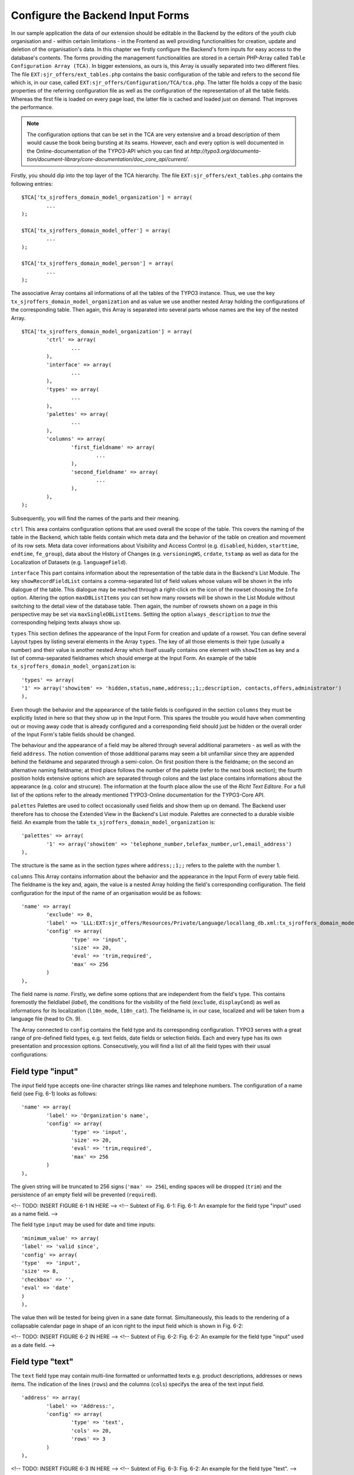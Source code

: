 Configure the Backend Input Forms
================================================


In our sample application the data of our extension should be editable in the 
Backend by the editors of the youth club organisation and - within certain 
limitations - in the Frontend as well providing functionalities for creation, 
update and deletion of the organisation's data. In this chapter we firstly 
configure the Backend's form inputs for easy access to the database's contents. 
The forms providing the management functionalities are stored in a certain 
PHP-Array called ``Table Configuration Array (TCA)``. In bigger extensions, as 
ours is, this Array is usually separated into two different files. The file 
``EXT:sjr_offers/ext_tables.php`` contains the basic configuration of the table 
and refers to the second file which is, in our case, called 
``EXT:sjr_offers/Configuration/TCA/tca.php``. The latter file holds a copy of 
the basic properties of the referring configuration file as well as the 
configuration of the representation of all the table fields. Whereas the first 
file is loaded on every page load, the latter file is cached and loaded just on 
demand. That improves the performance.

.. note::

	The configuration options that can be set in the TCA are very extensive and 
	a broad description of them would cause the book being bursting at its 
	seams. However, each and every option is well documented in the 
	Online-documentation of the TYPO3-API which you can find at 
	*http://typo3.org/documenta- 
	tion/document-library/core-documentation/doc_core_api/current/*.


Firstly, you should dip into the top layer of the TCA hierarchy. The file 
``EXT:sjr_offers/ext_tables.php`` contains the following entries::

	$TCA['tx_sjroffers_domain_model_organization'] = array(
		...
	);

	$TCA['tx_sjroffers_domain_model_offer'] = array(
		...
	);

	$TCA['tx_sjroffers_domain_model_person'] = array(
		...
	);



The associative Array contains all informations of all the tables of the TYPO3 
instance. Thus, we use the key ``tx_sjroffers_domain_model_organization`` and as 
value we use another nested Array holding the configurations of the 
corresponding table. Then again, this Array is separated into several parts 
whose names are the key of the nested Array.

::

	$TCA['tx_sjroffers_domain_model_organization'] = array(
		'ctrl' => array(
			...
		),
		'interface' => array(
			...
		),
		'types' => array(
			...
		),
		'palettes' => array(
			...
		),
		'columns' => array(
			'first_fieldname' => array(
				...
			),
			'second_fieldname' => array(
				...
			),
		),
	);


Subsequently, you will find the names of the parts and their meaning.



``ctrl``
This area contains configuration options that are used overall the scope of the 
table. This covers the naming of the table in the Backend, which table fields 
contain which meta data and the behavior of the table on creation and movement 
of its row sets. Meta data cover informations about Visibility and Access 
Control (e.g. ``disabled``, ``hidden``, ``starttime``, ``endtime``, 
``fe_group``), data about the History of Changes (e.g. ``versioningWS``, 
``crdate``, ``tstamp`` as well as data for the Localization of Datasets (e.g. 
``languageField``).



``interface``
This part contains information about the representation of the table data in the 
Backend's List Module. The key ``showRecordFieldList`` contains a 
comma-separated list of field values whose values will be shown in the info 
dialogue of the table. This dialogue may be reached through a right-click on the 
icon of the rowset choosing the ``Info`` option. Altering the option 
``maxDBListItems`` you can set how many rowsets will be shown in the List Module 
without switching to the detail view of the database table. Then again, the 
number of rowsets shown on a page in this perspective may be set via 
``maxSingleDBListItems``. Setting the option ``always_description`` to *true* 
the corresponding helping texts always show up.



``types``
This section defines the appearance of the Input Form for creation and update of 
a rowset. You can define several Layout types by listing several elements in the 
Array ``types``. The key of all those elements is their type (usually a number) 
and their value is another nested Array which itself usually contains one 
element with ``showItem`` as key and a list of comma-separated fieldnames which 
should emerge at the Input Form. An example of the table 
``tx_sjroffers_domain_model_organization`` is::

	'types' => array(
	'1' => array('showitem' => 'hidden,status,name,address;;1;;description, contacts,offers,administrator')
	),

Even though the behavior and the appearance of the table fields is configured in 
the section ``columns`` they must be explicitly listed in here so that they show 
up in the Input Form. This spares the trouble you would have when commenting out 
or moving away code that is already configured and a corresponding field should 
just be hidden or the overall order of the Input Form's table fields should be 
changed.

The behaviour and the appearance of a field may be altered through several 
additional parameters - as well as with the field ``address``. The notion 
convention of those additional params may seem a bit unfamiliar since they are 
appended behind the fieldname and separated through a semi-colon. On first 
position there is the fieldname; on the second an alternative naming fieldname; 
at third place follows the number of the palette (refer to the next book 
section); the fourth position holds extensive options which are separated 
through colons and the last place contains informations about the appearance 
(e.g. color and strucure). The information at the fourth place allow the use of 
the *Richt Text Editore*. For a full list of the options refer to the already 
mentioned TYPO3-Online documentation for the TYPO3-Core API.



``palettes``
Palettes are used to collect occasionally used fields and show them up on 
demand. The Backend user therefore has to choose the Extended View in the 
Backend's List module. Palettes are connected to a durable visible field. An 
example from the table ``tx_sjroffers_domain_model_organization`` is::


	'palettes' => array(
		'1' => array('showitem' => 'telephone_number,telefax_number,url,email_address')
	),

The structure is the same as in the section *types* where ``address;;1;;`` 
refers to the palette with the number 1.



``columns``
This Array contains information about the behavior and the appearance in the 
Input Form of every table field. The fieldname is the key and, again, the value 
is a nested Array holding the field's corresponding configuration. The field 
configuration for the input of the name of an organisation would be as follows::

	'name' => array(
		'exclude' => 0,
		'label'	=> 'LLL:EXT:sjr_offers/Resources/Private/Language/locallang_db.xml:tx_sjroffers_domain_model_organization.name',
		'config' => array(
			'type' => 'input',
			'size' => 20,
			'eval' => 'trim,required',
			'max' => 256
		)
	),

The field name is *name*. Firstly, we define some options that are independent 
from the field's type. This contains foremostly the fieldlabel (*label*), the 
conditions for the visibility of the field (``exclude``, ``displayCond``) as 
well as informations for its localization (``l10n_mode``, ``l10n_cat``). The 
fieldname is, in our case, localized and will be taken from a language file 
(head to Ch. 9).

The Array connected to ``config`` contains the field type and its corresponding 
configuration. TYPO3 serves with a great range of pre-defined field types, e.g. 
text fields, date fields or selection fields. Each and every type has its own 
presentation and procession options. Consecutively, you will find a list of all 
the field types with their usual configurations:



Field type "input"
-------------------------------------------------

The *input* field type accepts one-line character strings like names and 
telephone numbers. The configuration of a name field (see Fig. 6-1) looks as 
follows::

	'name' => array(
		'label'	=> 'Organization's name',
		'config' => array(
			'type' => 'input',
			'size' => 20,
			'eval' => 'trim,required',
			'max' => 256
		)
	),

The given string will be truncated to 256 signs (``'max' => 256``), ending 
spaces will be dropped (``trim``) and the persistence of an empty field will be 
prevented (``required``).

<!-- TODO: INSERT FIGURE 6-1 IN HERE -->
<!-- Subtext of Fig. 6-1:
Fig. 6-1: An example for the field type "input" used as a name field.
-->

The field type ``input`` may be used for date and time inputs::

	'minimum_value' => array(
	'label'	=> 'valid since',
	'config' => array(
	'type'	=> 'input',
	'size' => 8,
	'checkbox' => '',
	'eval' => 'date'
	)
	),

The value then will be tested for being given in a sane date format. 
Simultaneously, this leads to the rendering of a collapsable calendar page in 
shape of an icon right to the input field which is shown in Fig. 6-2:

<!-- TODO: INSERT FIGURE 6-2 IN HERE -->
<!-- Subtext of Fig. 6-2:
Fig. 6-2: An example for the field type "input" used as a date field.
-->



Field type "text"
-------------------------------------------------

The ``text`` field type may contain multi-line formatted or unformatted texts 
e.g. product descriptions, addresses or news items. The indication of the lines 
(``rows``) and the columns (``cols``) specifys the area of the text input field.

::

	'address' => array(
		'label' => 'Address:',
		'config' => array(
			'type' => 'text',
			'cols' => 20,
			'rows' => 3
		)
	),

<!-- TODO: INSERT FIGURE 6-3 IN HERE -->
<!-- Subtext of Fig. 6-3:
Fig. 6-2: An example for the field type "text".
-->



Field type "check"
-------------------------------------------------

The field type ``check`` allows the definition of a single option (see Fig. 6-4)
 e.g. you can define whether a rowset should be hidden or not.

::
	'hidden' => array(
		'label'	=> 'Hide:',
		'config' => array(
			'type' => 'check'
		)
	),

<!-- TODO: INSERT FIGURE 6-4 IN HERE -->
<!-- Subtext of Fig. 6-4:
Fig. 6-4: An example for the field type "check" for a single option.
-->

Several related options which can be individually selected can be grouped to a 
field (see Fig. 6-5). This may be helpful e.g. for a selection of valid weekdays 
or recommended training levels of a certain exercise.

:: 
	'level' => array(
		'exclude' => 1,
		'label' => 'Property for',
		'config' => array(
			'type' => 'check',
			'eval' => 'required,unique',
			'cols' => 5,
			'default' => 31,
			'items' => array(
				array('Level 1',''),
				array('Level 2',''),
				array('Level 3',''),
				array('Level 4',''),
				array('Level 5',''),
			)
		)
	),


<!-- TODO: look, how math is being processed for the coming exp-value -->
The value that is written to the database is of type Integer. This will be 
computed by bitwise addition of the checkboxes states (which can be 1 or 0). The 
first element (Level 1) is the least significant Bit (= 2^0 = 1). The second 
element is one level above (= 2^1 = 2), the third element will then be (= 2^2 = 
4) etc. The selection in the following Figure (see Fig. 6-5) would lead to the 
following Bit-Pattern (= binary-written number): 00101. This binary number is 
equivalent to the Integer value 5.

<!-- TODO: INSERT FIGURE 6-5 IN HERE -->
<!-- Subtext of Fig. 6-5:
Fig. 6-5: An example for the field type "check" for several options that are grouped together.
-->



Field type "radio"
-------------------------------------------------

The field type radio is for choosing one unique value for a given property (see 
Fig. 6-6), e.g. the sex of a person or the color of a product.

::

	'gender' => array(
		'label' => 'Sex',
		'config' => array(
			'type'	=> 'radio',
			'default' => 'm',
			'items'	=> array(
				array("male", 'm'), array('female', 'f')
			)
		)
	),

The options (*items*) are given in an Array and each option is an Array itself 
containing the label and the key used for persist the selected option in the 
database.

<!-- TODO: INSERT FIGURE 6-6 IN HERE -->
<!-- Subtext of Fig. 6-6:
Fig. 6-6: An example for the field type "radio".
-->



Field type "select"
-------------------------------------------------

The field type "select" provides a space-saving way to render multiple values 
(see Fig. 6-7). Examples could be a member status, a product color or a region.

:: 
	'status' => array(
		'exclude' => 0,
		'label'	=> 'Status',
		'config' => array(
			'type' => 'select',
			'foreign_table' => 'tx_sjroffers_domain_model_status',
			'maxitems' => 1
		)
	),

The options are taken from another database table (*foreign_table*) and by 
setting *maxitems* to 1 (which is standard) the selection box will be limited to 
exactly one showed item.

<!-- TODO: INSERT FIGURE 6-7 IN HERE -->
<!-- Subtext of Fig. 6-7:
Fig. 6-7: An example for the field type "select" showing a selection box.
-->

The type ``select`` may also be used to select a whole subset of values. This is 
used for categories, tags or contact persons (see Fig. 6-8).

::

	'categories' => array(
		'exclude' => 1,
		'label'	=> 'Categories',
		'config' => array(
			'type' => 'select',
			'size' => 10,
			'minitems' => 0,
			'maxitems' => 9999,
			'autoSizeMax' => 5,
			'multiple' => 0,
			'foreign_table' => 'tx_sjroffers_domain_model_category',
			'MM' => 'tx_sjroffers_offer_category_mm'
		)
	),

Again, this takes the options of another table but it holds the references in a 
temporary table *tx_sjroffers_offer_category_mm*.

<!-- TODO: INSERT FIGURE 6-8 IN HERE -->
<!-- Subtext of Fig. 6-8:
Fig. 6-8: An example for the field type "select".
-->



Field type "group"
-------------------------------------------------

The "group" field type is very flexible in its use. It can be used to manage 
references to resources to the filesystem or rowsets of a database (see Fig. 6-9).

::

	'images' => array(
		'label' => 'Bilder',
		'config' => array(
			'type' => 'group',
			'internal_type' => 'file',
			'allowed' => 'gif,jpg',
			'max_size' => 1000,
			'uploadfolder' => 'uploads/pics/',
			'show_thumbs' => 1,
			'size' => 3,
			'minitems' => 0,
			'maxitems' => 200,
			'autoSizeMax' => 10
		)
	),

The combination of ``type`` and ``internal_type`` specifies the field's type. 
Besides of ``file`` there exist several other types like ``file_reference``, 
``folder`` and ``db``. While ``file`` leads to a copy of the original file which 
is then being referenced the type ``file_reference`` leads to a direct reference 
to the original file. ``db`` leads to a direct reference to a database rowset.

.. note::

	Extbase currently does not resolve relations to other rowsets since the 
	relations are currently persisted as comma-separated values in the database 
	field (pic1.jpg,pic2.jpg,pic3.jpg). However, this can be resolved in a 
	*ViewHelper* in Fluid when the data shows up (see the entry *f:image* in 
	Appendix C)

<!-- TODO: INSERT FIGURE 6-9 IN HERE -->
<!-- Subtext of Fig. 6-9:
Fig. 6-9: An example for the field type "group".
-->



Field type "none"
-------------------------------------------------

Fields of this type show up the raw data values which cannot be edited (see Fig. 6-10).

::

	'date' => array(
		'label'	=> 'Datum (Timestamp)',
		'config' => array(
			'type' => 'none'
		)
	),

In contrast to the date field with the type ``input`` there is no evaluation as 
with ``'eval' => 'date'``. The timestamp which is set in the database will be 
shown as a raw number.

<!-- TODO: INSERT FIGURE 6-10 IN HERE -->
<!-- Subtext of Fig. 6-10:
Fig. 6-10: An example for the field type "none" for a date field.
-->



Field type "passthrough"
-------------------------------------------------

The field type "passthrough" is for data which are processed internly but cannot 
be edited or viewed in the Form. An example for that would be informations to 
references (Foreign Keys).

::

	'organization' => array(
		'config' => array(
			'type'	=> 'passthrough'
		)
	),

This field configuration in the database table 
``tx_sjroffers_domain_model_offer`` has the effect that the property 
``organization`` of the ``Offer``-object will be filled with the correct object.


Field type "user"
-------------------------------------------------

User generates free definable form fields which can be processed by any PHP 
function. For further information, refer to the documentation which is available 
online and to the TYPO3-Code API.



Field type "flex"
-------------------------------------------------

The field type "flex" manages complex inline form fields (*FlexForms*). The 
formular data will be saved as XML data structure in the database fields. 
Extbase uses FlexForms for persisting Plugin configuration but not to save 
Domain data. If your Plugin data will be rather complex we encourage you to 
design an own Backend module for them (refer to Ch. 10).



Field type "inline"
-------------------------------------------------

The field type "inline" is for saving complex Aggregates of the Domain (see Fig. 
6-11). Basis of this field type is the so called *Inline Relational Record 
Editing (IRRE)* which powers the creation, update and deletion of Domain-objects 
of whole Aggregates in a single Input Form. Without *IRRE* the Domain-objects 
must be edited and connected each by itself which would require an intermediate 
save. This technique is a comfortable tool for managing complex Aggregates. All 
the possibilities provided by IRRE are well documented in the TYPO3-Core API 
(refer to *http://typo3.org/documentation/ 
document-library/core-documentation/doc_core_api/4.3.0/view/4/2/)*.

::

	'offers' => array(
		'label'	=> 'Offers',
		'config' => array(
			'type' => 'inline',
			'foreign_table' => 'tx_sjroffers_domain_model_offer',
			'foreign_field' => 'organization',
			'maxitems'	=> 9999
		)
	),

The configuration is almost identical to the field type "select". However, there 
are several more possibilities for the configuration of the management and the 
representation of the connected objects.

<!-- TODO: INSERT FIGURE 6-11 IN HERE -->
<!-- Subtext of Fig. 6-11:
Fig. 6-11: An example for the field type "irre".
-->



Extbase supports the most important aspects of *IRRE* with only one exception: 
*IRRE* allows a temporary table of an ``m:n-relationship`` to be enhanced by 
additional fields which can hold Domain data. An example: Assume that we want to 
connect a CD to it's containing music tracks, whereas a CD can contain multiple 
tracks and one track can be present on several CD's. Thus, we can derive the 
following temporary table:

``CD --1:n-- Temporary-Table --n:1-- Title``



The corresponding *IRRE*-Configuration looks as follows::

	'titles' => array(
		'label' => 'Track Title',
		'config' => array(
			'type' => 'inline',
			'foreign_table' => 'tx_myext_cd_title_mm',
			'foreign_field' => 'uid_local',
			'foreign_selector' => 'uid_foreign'
		)
	),

The *IRRE*-Tutorial describes this configuration as "state-of-the-art" for 
m:n-relationships. The option ``foreign_selector`` leads to a selection box for 
the music titles. Currently, *IRRE* only supports this option for 
m:n-relationships.

Every music track on the CD is given a unique track number. However, the track 
number is a neither a property of the CD nor that of a track. It's semantically 
corresponding to the relationship *between* them. Thus, IRRE provides the option 
to persist them within the temporary table and this can always be modelled into 
the Domain model which gets the following structure: ``CD --1:n-- Track --n:1-- 
Title``.

Let's change the configuration of the table ``tx_myext_domain_model_track`` to a 
simple 1:n-relationship with ``cd`` as a foreign key.

::
	'tracks' => array(
	'label' => 'Track',
	'config' => array(
	'type' => 'inline',
	'foreign_table' => 'tx_myext_domain_model_track',
	'foreign_field' => 'cd'
	)
	),

However, Extbase does not support the persistence of additional Domain data in 
the temporary table because the corresponding Domain object does not exist. 
Nevertheless, the Online documentation of the *TYPO3-Core API* describes the 
second, more correct option for configuring m:n-relationships within IRRE. It 
depends on a plain temporary table. The following example shows off the 
configuration of products with their according categories:

::
	'categories' => array(
		'label' => 'Categories',
		'config' => array(
			'type' => 'inline',
			'foreign_table' => 'tx_myext_domain_model_category',
			'MM' => 'tx_myext_product_category_mm'
		)
	),

This second option deserves some additional kudos because it does not need a 
TCA-configuration for the temporary table *tx_myext_product_category_mm* because 
you don't need to show up or edit the whole table or parts of it in the Backend; 
the SQL definition is sufficiently.

Those are the summarized configuration possibilities within the TCA. As you see, 
the huge count of options can be overwhelming for the novice. But in future, 
they can be auto-generated by the Kickstarter (refer to Ch. 10).

As already mentioned, the TCA is normally split into two different files due to 
performance reasons: The first part contains the general configurations of the 
table and is loaded with every page load compared to the second part which 
contains configurations for the table columns and are only loaded as necessary. 
In our example Extension the first part which is saved in ``ext_tables.php`` 
contains the following stuff::

	$TCA['tx_sjroffers_domain_model_organization'] = array(
		'ctrl' => array(
		'title'		=> 'LLL:EXT:sjr_offers/Resources/Private/Language/ locallang_db.xml:tx_sjroffers_domain_model_organization',
		'label'		=> 'name',
		'tstamp'	=> 'tstamp',
		'crdate'	=> 'crdate',
		'languageField' => 'sys_language_uid',
		'transOrigPointerField'		=> 'l18n_parent',
		'transOrigDiffSourceField'  => 'l18n_diffsource',
		'prependAtCopy'				=> 'LLL:EXT:lang/locallang_general.xml:LGL.prependAtCopy',
		'copyAfterDuplFields'		=> 'sys_language_uid',
		'useColumnsForDefaultValues' => 'sys_language_uid',
		'delete'	=> 'deleted',
		'enablecolumns' => array(
		'disabled'	=> 'hidden'
		),
		'dynamicConfigFile'		=> t3lib_extMgm::extPath($_EXTKEY) . 'Configuration/TCA/tca.php',
		'iconfile'	=> t3lib_extMgm::extRelPath($_EXTKEY) . 'Resources/Public/Icons/icon_tx_sjroffers_domain_model_organization.gif'
		)
	);



This file only contains the essential *ctrl* section. The value corresponding to 
the key *dynamicConfigFile* holds the filepath to the file which contains the 
second part of the TCA; whereby the filepath and the filename can be chosen 
freely. However, the file should resist in the directory *Configuration* (or any 
subdirectory). The corresponding second part of the file *TCA.php* is as 
follows::


	$TCA['tx_sjroffers_domain_model_organization'] = array(
	'ctrl' => $TCA['tx_sjroffers_domain_model_organization']['ctrl'],
	'interface' => array(
	'showRecordFieldList' => 'status,name,address,telephone_number,telefax_number,url,email_address,description,contacts,offers,administrator'),
	'types' => array(
	'1' => array('showitem' => 'hidden,status,name,address;;1;;,description, contacts,offers,administrator')
	),
	'palettes' => array(
	'1' => array('showitem' => 'telephone_number,telefax_number,url,email_address')
	),
	'columns' => array(
	'sys_language_uid' => array(...),
	'l18n_parent' => array(...),
	'l18n_diffsource' => array(...),
	'hidden' => array(...),
	'status' => array(...),
	'name' => array(...),
	'address' => array(...),
	'telephone_number' => array(...),
	'telefax_number' => array(...),
	'url' => array(...),
	'email_address' => array(...),
	'description' => array(...),
	'contacts' => array(...),
	'offers' => array(...),
	'administrator' => array(...),
	)
	);

On the top we can see the backreference to the TCA's first part *ctrl* and below 
all the residual parts of the configuration. The tables of all the Domain 
objects are defined like this.

Now we can create a directory (*SysDirectory*) which will contain all the data 
sets. Let's create our first organization (see Fig. 6-12).

<!-- TODO: INSERT FIGURE 6-12 IN HERE -->
<!-- Subtext of Fig. 6-12:
Fig. 6-12: The input form for creating an organization with all its offers.
-->

Now you can set up the whole data structure. In our project this allows the 
offer-provider to set up some example data and thus we could do some early 
integration tests. However, we can not access the given data because we still 
miss the Repositories that will be defined in the following section.


Creating the Repositories
-------------------------------------------------


We have already introduced the Repositories in Chapter 3. They serve with 
capabilities to save and reaccess our objects. We set up such a Repository 
object for every Aggregate-Root object which are, then again, used for accessing 
all the Aggregate-Root's corresponding objects. In our concrete example 
``Tx_SjrOffers_Domain_Model_Organization`` is such an Aggregate-Root object. The 
Repository's class name is derived from the class name of the Aggregate-Root 
object concatenated with the suffic *Repository*. The Repository needs to extend 
the class ``Tx_Extbase_Persistence_Repository``. The class file ``Tx_ 
SjrOffers_Domain_Repository_OrganizationRepository`` will be saved in the 
directory *EXT:sjr_ offers/Classes/Domain/Repository/*. Thus the directory 
*Repository* is on the same hierarchy-level as the direcory *Model*. In our 
case, the class body remains empty because all the important functionalities are 
already generically implemented in the super-class 
``Tx_Extbase_Persistence_Repository``.

::
	class Tx_SjrOffers_Domain_Repository_OrganizationRepository extends Tx_Extbase_Persistence_Repository {}

We create a ``Tx_SjrOffers_Domain_Repository_OfferRepository`` exactly the same 
way but we will later extend it with own methods for accessing offers. It's very 
likely that we have to access the other objects for categories, regions and 
update data of contact informations of certain persons independent of the offers 
or their organizations. Thus we define some additional Repositories for those 
objects for easier access from the Frontend.

.. note::

	You have to resist the urge to define Repositories for each object and limit 
	yourself to a minimal number of Repositories. Instead, you should define the 
	access methods within the Aggregate-Root objects as ``find`` methods.

``Tx_Extbase_Persistence_Repository`` serves with the following methods which 
are of course accessable and overwritable in the extending child derivations:



``add($object)``
-------------------------------------------------

Adds an object to the Repository which is then persistent in the sense of 
Domain-Driven Design. But be careful, it will not written (and enhanced with an 
``UID``) to the database before finishing the loop through the Extension, to be 
precise after the call of the method ``persistAll()`` of the 
``PersistenceManager``.


``remove($object)`` and ``removeAll()``
-------------------------------------------------

The opponent of ``add()``. An object will be removed from the Repository and is 
gonna be deleted from the database after finishing the Extension's loop. The 
method ``removeAll()`` empties the whole Repository.

``replace($existingObject, $newObject)``
-------------------------------------------------

Replaces an existing object with a new object. Instead of the combination of 
``add()`` and ``remove()`` this method keeps the existing object in the 
database.



``update($modifiedObject)``
-------------------------------------------------

An existing object in the Repository will be updated with the properties of the 
given object. Extbase finds the to-be-updated object by the uid of the given 
object and throws an exception if it does not exist.


``findAll()`` and ``countAll()``
--------------------------------------------------------------------------------------------------

Returns all the Repository's objects that are currently persisted in the 
database. However, this slightly confusing behaviour is intended. Whereas 
``findAll()`` returns an Array of objects the method ``countAll()`` only counts 
the currently persisted objects (if the database backend is of type SQL it just 
executes the query ``SELECT COUNT``) and returns an Integer number.



``findByProperty($value)``, ``findOneByProperty($value)`` and ``countByProperty($value)``
---------------------------------------------------------------------------------------------------------------------------------------------------

Those three methods help by finding one or several objects and by counting all 
the objects that correspond to the given value. The substring *Property* must be 
replaced by the uppercase-written property name of the class that is managed by 
the Repository. The methods then only return the objects as well count the 
objects whose properties *Property* correspond to the given value. Whereas the 
method ``findByProperty()`` returns an Array of all the matching objects, the 
methode ``findOneByProperty()`` only returns the first object that was found. 
That is, assuming that no certain sorting order was given, the order in which 
the objects were created in the Backend. Last but not least, the method 
``countByProperty()`` returns the count of the objects that would be returned if 
``findByProperty()`` was given the same value and is, of course, an Integer 
number.



``createQuery()``
-------------------------------------------------

In opposite to the methods above, this function does not manage objects in the 
Repository. Instead, it returns a Query object which can be helpful to assemble 
own queries to the Storage-Backend. The details for this procedure will be given 
in the following chapter.

Before accessing the defined objects on the Repository you need to tell Extbase 
on which pages on TYPO3's page tree (see below for TYPO3's concept of the page 
tree) it should seek and file the objects. Without any further definitions 
Extbase will use the page tree's root (the globe).



Generally there are three cases which need to be distinguished: Persisting a 
newly created object, reaccessing an existing object and updating the properties 
of an existing object. When creating a new object Extbase determines the 
destination pages in the following rule hierarchy:

<procedure>


<!-- TODO: Check if the work for "Ausgangspunkt" is used as in Ch. 4 -->
* If, as already described in Chapter 4, the option *source* is checked then the objects will be searched in the corresponding pages
* If the TypoScript-Setup of the page contains the definition of ``plugin.tx_*extensionname*.persistence.storagePid`` with a comma-separated list of PIDs then those pages will be consulted.
* If the TypoScript-Setup of the page contains the definition of ``config.tx_extbase.persistence.storagePid`` with a comma-separated list of PIDs then those pages will be consulted.
* If none of the cases from above applies, then the root page will be consulted for the objects.

</procedure>

When insertion of new Domain objects happens, then the procedure will be as follows:

<procedure>

* If there's a TypoScript setup at ``plugin.tx_extensionname.persistence.classes.*FullClassName*.newRecordStoragePid`` with a single page value, then this is gonne be used.
* If there's a TypoScript setup at ``config. tx_extbase.persistence.classes.*FullClassName*.newRecordStoragePid`` with a single page value, the this is gonna be used.
* If none of the cases above apply, then the object will be inserted at the first item in the list of search pages. So to say, in the end the root page (the one with the globe) is gonna be used for insertion.

</procedure>



When updating the Domain objects their PID is not changed. However, you can 
implement the property ``pid`` in your domain object with its corresponding set- 
and get-methods. Then a domain object may be moved from one page to another by 
setting a new ``pid``.

.. note::

	Most occuring mistake for seemingly empty Repositories is a mis-configured 
	*Storage-PID*. Thus, you should firstly evaluate the Template Module whether 
	it is set correctly.


Besides of the options for setting the Page UID there exist two other 
possibilities for configuring the Persistence Layer: 
*enableAutomaticCacheClearing* and *updateReferenceIndex*. The option 
``config.tx_extbase.persistence.enableAutomaticCacheClearing = 1`` within the 
TypoScript setup leads to a deletion of the Cache whenever the data is 
rewritten. This option is normally activated.


.. sidebar:: TYPO3 v4's Page Tree

	In TYPO3 each Content Element and Dataset which should be rendered in the 
	Backend corresponds to a certain Page. Technically, a page is nothing more 
	than a a Node Element or a leaf in the virtual Page Tree. Every page is 
	associated with a unique Page ID (PID). Some of the pages are reachable via 
	a URL and TYPO3 renders and delivers them (usually in HTML). For example, 
	the URL *http://www.example.com/index.php?id=123* requests the Page with the 
	PID 123. In this case, the term Page has the meaning of being a Webpage. But 
	there are other cases, e.g. a directory (*SysFolder*) or a separator which 
	are used to save data in a clear and structured way. A special already 
	existing PID is 0 which is used to refer to the root page (the one with the 
	shiny globe). TYPO3 v5 will use the concept of the Page Tree, too. But it 
	will do many things much better such as the clear separation of Contents and 
	Structure. While v4 interlaces the structure of a Page Tree into every 
	aspect of data persistence, v5 treats alternative structurization principles 
	such as trees of categories or timelines equally well.

.. note::

		Usually, datasets will be saved into Folders in the Page Tree though the 
	pages using those datasets will be somewhere else. If their cache should be 
	cleared as well then you should set up their PIDs in the field *TSConfig* of 
	the page's preferences of the directory. For example, out Offers will be 
	shown on the pages with the PIDs 23 and 26 (let's say for a Single and a 
	List View). Then we will configure the variable ``TCEMAIN.clearCacheCmd = 
	23,26`` in the page preferences of the SysFolder. Then the Cache of these 
	pages will be cleared as well and changes of an Offer will show up 
	immediately. Alternatively, you can use the extension 
	*nc_beclearcachehelper* for managing your cache preferences.


Internally, TYPO3 manages an index of all relationships between two datasets the 
so-called *RefIndex*. Due to this index it's possible to show the number of 
associated datasets in the list module's column *[Ref.]*. By clicking on the 
number you get further informations about the incoming and outgoing references 
of the dataset. This index is automatically updated when any datasets get 
edited. The configuration ``config.tx_extbase.persistence.updateReferenceIndex = 
1`` effects an update when datasets get edited in the Frontend though it is 
normally deactivated due to its huge effects on performance. Before calling a 
Repository's methods they need to be instantiated at first with the TYPO3-API 
method ``makeInstance()``::

	$offerRepository = t3lib_div::makeInstance('Tx_SjrOffers_Domain_Repository_ OfferRepository');

.. warning::

	Repositories are *Singletons* therefore there may only exist one instance of 
	each class at one time of script-execution. If a new instance is requested, 
	the system will prove whether an instance of the requested object exists and 
	will instead of creating a new object return the existing one. This is 
	ensured by using the ``makeInstance()``. Thus, never ever use the PHP syntax 
	keyword ``new`` for creating a Repository object because the objects that 
	are placed there will not be automatically persisted.

Now you know all the basic tools for durable persistation and recovering of your 
objects. Extbase offers a lot more sophisticated functionalities for special 
needs because it happens quite frequently that the standard methods of saving 
and seeking data in a Repository are not sufficient for the individual case. 
Thus Extbase let's you define individual requests without losing the existing 
abstractions of the existing Persistence Backend. Additionally, Extbase let's 
you use "foreign" Data Sources which are most often data tables of the same 
database. With Extbase version 1.2 you may even persist whole class hierarchies 
in a database table so that you don't have to define a special table for each 
Domain object. The following Sections will describe the possibilities of sophisticated data persistation.


